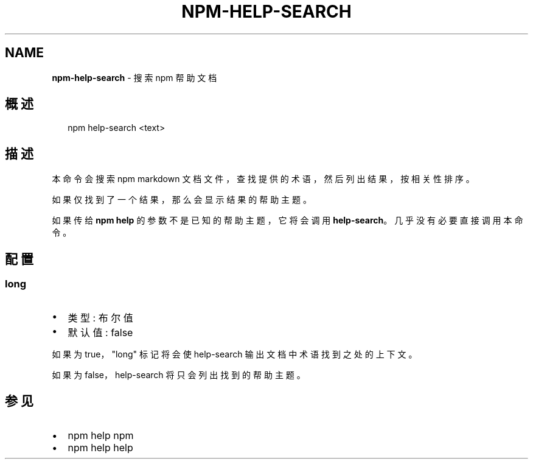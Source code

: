 .TH "NPM\-HELP\-SEARCH" "1" "October 2018" "" ""
.SH "NAME"
\fBnpm-help-search\fR \- 搜索 npm 帮助文档
.SH 概述
.P
.RS 2
.nf
npm help\-search <text>
.fi
.RE
.SH 描述
.P
本命令会搜索 npm markdown 文档文件，查找提供的术语，然后列出结果，按相关性排序。
.P
如果仅找到了一个结果，那么会显示结果的帮助主题。
.P
如果传给 \fBnpm help\fP 的参数不是已知的帮助主题，它将会调用 \fBhelp\-search\fP。
几乎没有必要直接调用本命令。
.SH 配置
.SS long
.RS 0
.IP \(bu 2
类型: 布尔值
.IP \(bu 2
默认值: false

.RE
.P
如果为 true，"long" 标记将会使 help\-search 输出文档中术语找到之处的上下文。
.P
如果为 false，help\-search 将只会列出找到的帮助主题。
.SH 参见
.RS 0
.IP \(bu 2
npm help npm
.IP \(bu 2
npm help help

.RE

